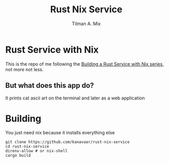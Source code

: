 #+TITLE: Rust Nix Service
#+AUTHOR: Tilman A. Mix

* Rust Service with Nix

This is the repo of me following the [[https://fasterthanli.me/series/building-a-rust-service-with-nix][Building a Rust Service with Nix series]], not more not less.

** But what does this app do?

It prints cat ascii art on the terminal and later as a web application

* Building

You just need nix because it installs everything else

#+BEGIN_SRC shell
  git clone https://github.com/kanavaar/rust-nix-service
  cd rust-nix-service
  direnv-allow # or nix-shell
  cargo build
#+END_SRC
